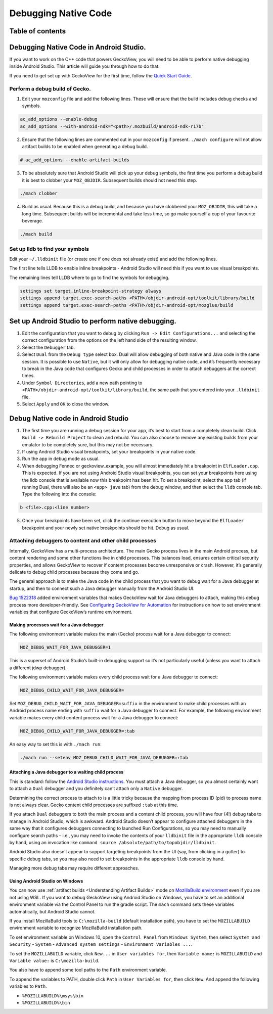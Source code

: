 .. -*- Mode: rst; fill-column: 80; -*-

=====================
Debugging Native Code
=====================

Table of contents
=================

.. contents:: :local:

Debugging Native Code in Android Studio.
========================================

If you want to work on the C++ code that powers GeckoView, you will need
to be able to perform native debugging inside Android Studio. This
article will guide you through how to do that.

If you need to get set up with GeckoView for the first time, follow the
`Quick Start Guide <geckoview-quick-start.html>`_.

Perform a debug build of Gecko.
-------------------------------

1. Edit your ``mozconfig`` file and add the following lines. These will
   ensure that the build includes debug checks and symbols.

.. code::

   ac_add_options --enable-debug
   ac_add_options --with-android-ndk="<path>/.mozbuild/android-ndk-r17b"

2. Ensure that the following lines are commented out in your
   ``mozconfig`` if present. ``./mach configure`` will not allow
   artifact builds to be enabled when generating a debug build.

.. code::

   # ac_add_options --enable-artifact-builds

3. To be absolutely sure that Android Studio will pick up your debug
   symbols, the first time you perform a debug build it is best to
   clobber your ``MOZ_OBJDIR``. Subsequent builds should not need this
   step.

.. code:: bash

   ./mach clobber

4. Build as usual. Because this is a debug build, and because you have
   clobbered your ``MOZ_OBJDIR``, this will take a long time. Subsequent
   builds will be incremental and take less time, so go make yourself a
   cup of your favourite beverage.

.. code:: bash

   ./mach build

Set up lldb to find your symbols
--------------------------------

Edit your ``~/.lldbinit`` file (or create one if one does not already
exist) and add the following lines.

The first line tells LLDB to enable inline breakpoints - Android Studio
will need this if you want to use visual breakpoints.

The remaining lines tell LLDB where to go to find the symbols for
debugging.

.. code:: bash

   settings set target.inline-breakpoint-strategy always
   settings append target.exec-search-paths <PATH>/objdir-android-opt/toolkit/library/build
   settings append target.exec-search-paths <PATH>/objdir-android-opt/mozglue/build

Set up Android Studio to perform native debugging.
==================================================

1. Edit the configuration that you want to debug by clicking
   ``Run -> Edit Configurations...`` and selecting the correct
   configuration from the options on the left hand side of the resulting
   window.
2. Select the ``Debugger`` tab.
3. Select ``Dual`` from the ``Debug type`` select box. Dual will allow
   debugging of both native and Java code in the same session. It is
   possible to use ``Native``, but it will only allow for debugging
   native code, and it’s frequently necessary to break in the Java code
   that configures Gecko and child processes in order to attach
   debuggers at the correct times.
4. Under ``Symbol Directories``, add a new path pointing to
   ``<PATH>/objdir-android-opt/toolkit/library/build``, the same path
   that you entered into your ``.lldbinit`` file.
5. Select ``Apply`` and ``OK`` to close the window.

Debug Native code in Android Studio
===================================

1. The first time you are running a debug session for your app, it’s
   best to start from a completely clean build. Click
   ``Build -> Rebuild Project`` to clean and rebuild. You can also
   choose to remove any existing builds from your emulator to be
   completely sure, but this may not be necessary.
2. If using Android Studio visual breakpoints, set your breakpoints in
   your native code.
3. Run the app in debug mode as usual.
4. When debugging Fennec or geckoview_example, you will almost
   immediately hit a breakpoint in ``ElfLoader.cpp``. This is expected.
   If you are not using Android Studio visual breakpoints, you can set
   your breakpoints here using the lldb console that is available now
   this breakpoint has been hit. To set a breakpoint, select the app tab
   (if running Dual, there will also be an ``<app> java`` tab) from the
   debug window, and then select the ``lldb`` console tab. Type the
   following into the console:

.. code::

   b <file>.cpp:<line number>

5. Once your breakpoints have been set, click the continue execution
   button to move beyond the ``ElfLoader`` breakpoint and your newly set
   native breakpoints should be hit. Debug as usual.

Attaching debuggers to content and other child processes
--------------------------------------------------------

Internally, GeckoView has a multi-process architecture. The main Gecko
process lives in the main Android process, but content rendering and
some other functions live in child processes. This balances load,
ensures certain critical security properties, and allows GeckoView to
recover if content processes become unresponsive or crash. However, it’s
generally delicate to debug child processes because they come and go.

The general approach is to make the Java code in the child process that
you want to debug wait for a Java debugger at startup, and then to
connect such a Java debugger manually from the Android Studio UI.

`Bug 1522318 <https://bugzilla.mozilla.org/show_bug.cgi?id=1522318>`__
added environment variables that makes GeckoView wait for Java debuggers
to attach, making this debug process more developer-friendly. See
`Configuring GeckoView for Automation <../consumer/automation.html>`__
for instructions on how to set environment variables that configure
GeckoView’s runtime environment.

Making processes wait for a Java debugger
~~~~~~~~~~~~~~~~~~~~~~~~~~~~~~~~~~~~~~~~~

The following environment variable makes the main (Gecko) process wait
for a Java debugger to connect:

.. code:: shell

   MOZ_DEBUG_WAIT_FOR_JAVA_DEBUGGER=1

This is a superset of Android Studio’s built-in debugging support so
it’s not particularly useful (unless you want to attach a different jdwp
debugger).

The following environment variable makes every child process wait for a
Java debugger to connect:

.. code:: shell

   MOZ_DEBUG_CHILD_WAIT_FOR_JAVA_DEBUGGER=

Set ``MOZ_DEBUG_CHILD_WAIT_FOR_JAVA_DEBUGGER=suffix`` in the environment
to make child processes with an Android process name ending with
``suffix`` wait for a Java debugger to connect. For example, the
following environment variable makes every child content process wait
for a Java debugger to connect:

.. code:: shell

   MOZ_DEBUG_CHILD_WAIT_FOR_JAVA_DEBUGGER=:tab

An easy way to set this is with ``./mach run``:

.. code:: shell

   ./mach run --setenv MOZ_DEBUG_CHILD_WAIT_FOR_JAVA_DEBUGGER=:tab

Attaching a Java debugger to a waiting child process
~~~~~~~~~~~~~~~~~~~~~~~~~~~~~~~~~~~~~~~~~~~~~~~~~~~~

This is standard: follow the `Android Studio instructions <https://developer.android.com/studio/debug/index.html#attach-debugger>`_.
You must attach a Java debugger, so you almost certainly want to attach
a ``Dual`` debugger and you definitely can’t attach only a ``Native``
debugger.

Determining the correct process to attach to is a little tricky because
the mapping from process ID (pid) to process name is not always clear.
Gecko content child processes are suffixed ``:tab`` at this time.

If you attach ``Dual`` debuggers to both the main process and a content
child process, you will have four (4!) debug tabs to manage in Android
Studio, which is awkward. Android Studio doesn’t appear to configure
attached debuggers in the same way that it configures debuggers
connecting to launched Run Configurations, so you may need to manually
configure search paths – i.e., you may need to invoke the contents of
your ``lldbinit`` file in the appropriate ``lldb`` console by hand,
using an invocation like
``command source /absolute/path/to/topobjdir/lldbinit``.

Android Studio also doesn’t appear to support targeting breakpoints from
the UI (say, from clicking in a gutter) to specific debug tabs, so you
may also need to set breakpoints in the appropriate ``lldb`` console by
hand.

Managing more debug tabs may require different approaches.

Using Android Studio on Windows
~~~~~~~~~~~~~~~~~~~~~~~~~~~~~~~

You can now use :ref:`artifact builds <Understanding Artifact Builds>`
mode on `MozillaBuild environment <https://wiki.mozilla.org/MozillaBuild>`_ even if you are
not using WSL. If you want to debug GeckoView using Android Studio on
Windows, you have to set an additional environment variable via the
Control Panel to run the gradle script. The ``mach`` command sets these
variables automatically, but Android Studio cannot.

If you install MozillaBuild tools to ``C:\mozilla-build`` (default
installation path), you have to set the ``MOZILLABUILD`` environment
variable to recognize MozillaBuild installation path.

To set environment variable on Windows 10, open the ``Control Panel``
from ``Windows System``, then select ``System and Security`` -
``System`` - ``Advanced system settings`` -
``Environment Variables ...``.

To set the ``MOZILLABUILD`` variable, click ``New...`` in
``User variables for``, then ``Variable name:`` is ``MOZILLABUILD`` and
``Variable value:`` is ``C:\mozilla-build``.

You also have to append some tool paths to the ``Path`` environment
variable.

To append the variables to PATH, double click ``Path`` in
``User Variables for``, then click ``New``. And append the following
variables to ``Path``.

-  ``%MOZILLABUILD%\msys\bin``
-  ``%MOZILLABUILD%\bin``
